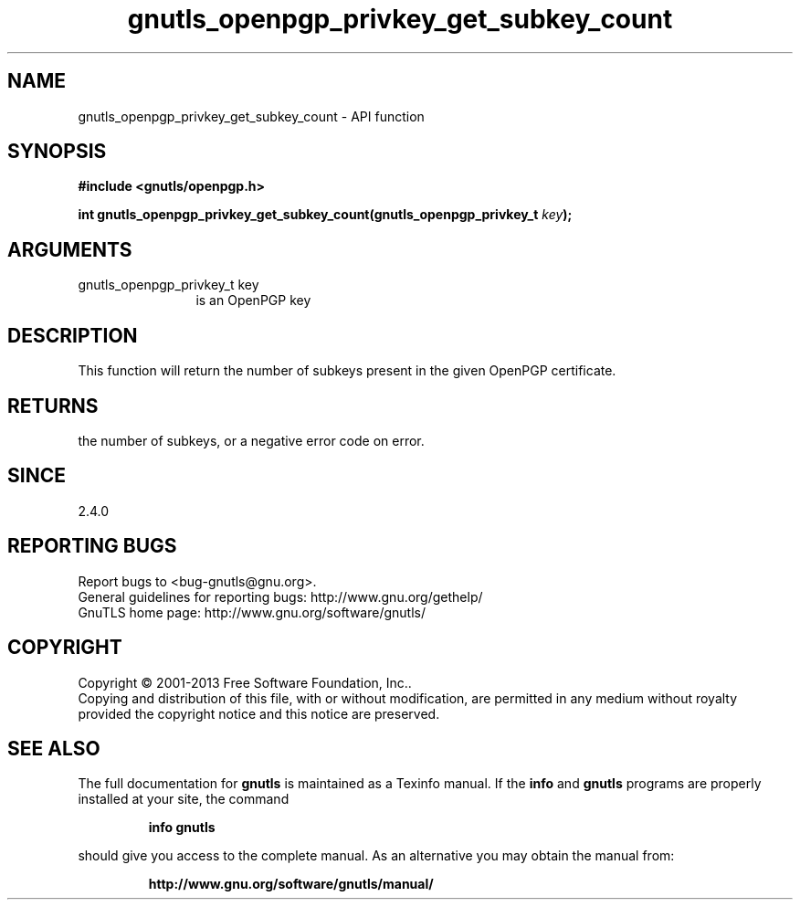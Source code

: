 .\" DO NOT MODIFY THIS FILE!  It was generated by gdoc.
.TH "gnutls_openpgp_privkey_get_subkey_count" 3 "3.2.5" "gnutls" "gnutls"
.SH NAME
gnutls_openpgp_privkey_get_subkey_count \- API function
.SH SYNOPSIS
.B #include <gnutls/openpgp.h>
.sp
.BI "int gnutls_openpgp_privkey_get_subkey_count(gnutls_openpgp_privkey_t " key ");"
.SH ARGUMENTS
.IP "gnutls_openpgp_privkey_t key" 12
is an OpenPGP key
.SH "DESCRIPTION"
This function will return the number of subkeys present in the
given OpenPGP certificate.
.SH "RETURNS"
the number of subkeys, or a negative error code on error.
.SH "SINCE"
2.4.0
.SH "REPORTING BUGS"
Report bugs to <bug-gnutls@gnu.org>.
.br
General guidelines for reporting bugs: http://www.gnu.org/gethelp/
.br
GnuTLS home page: http://www.gnu.org/software/gnutls/

.SH COPYRIGHT
Copyright \(co 2001-2013 Free Software Foundation, Inc..
.br
Copying and distribution of this file, with or without modification,
are permitted in any medium without royalty provided the copyright
notice and this notice are preserved.
.SH "SEE ALSO"
The full documentation for
.B gnutls
is maintained as a Texinfo manual.  If the
.B info
and
.B gnutls
programs are properly installed at your site, the command
.IP
.B info gnutls
.PP
should give you access to the complete manual.
As an alternative you may obtain the manual from:
.IP
.B http://www.gnu.org/software/gnutls/manual/
.PP
